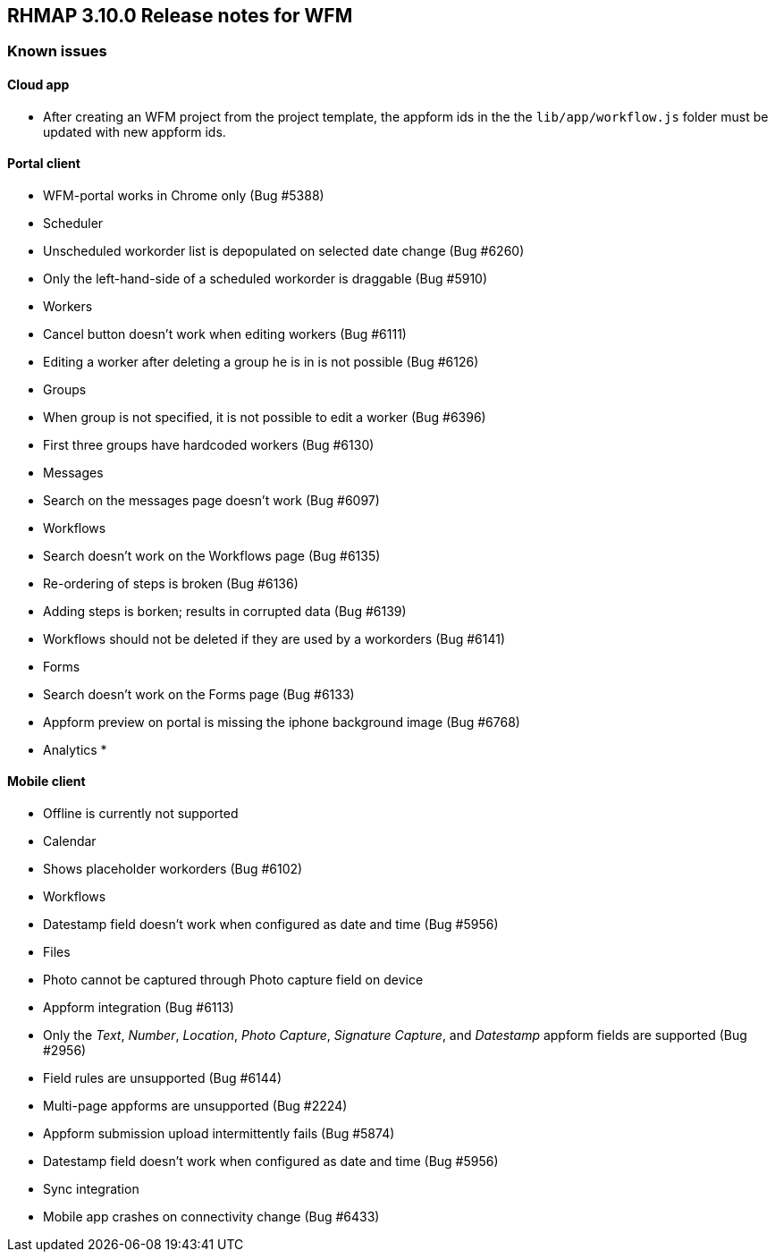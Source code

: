 [[rhmap-3.10.0-release-notes-for-wfm]]
RHMAP 3.10.0 Release notes for WFM
----------------------------------

[[known-issues]]
Known issues
~~~~~~~~~~~~

[[cloud-app]]
Cloud app
^^^^^^^^^

* After creating an WFM project from the project template, the appform
ids in the the `lib/app/workflow.js` folder must be updated with new
appform ids.

[[portal-client]]
Portal client
^^^^^^^^^^^^^

* WFM-portal works in Chrome only (Bug #5388)
* Scheduler
* Unscheduled workorder list is depopulated on selected date change (Bug
#6260)
* Only the left-hand-side of a scheduled workorder is draggable (Bug
#5910)
* Workers
* Cancel button doesn’t work when editing workers (Bug #6111)
* Editing a worker after deleting a group he is in is not possible (Bug
#6126)
* Groups
* When group is not specified, it is not possible to edit a worker (Bug
#6396)
* First three groups have hardcoded workers (Bug #6130)
* Messages
* Search on the messages page doesn’t work (Bug #6097)
* Workflows
* Search doesn’t work on the Workflows page (Bug #6135)
* Re-ordering of steps is broken (Bug #6136)
* Adding steps is borken; results in corrupted data (Bug #6139)
* Workflows should not be deleted if they are used by a workorders (Bug
#6141)
* Forms
* Search doesn’t work on the Forms page (Bug #6133)
* Appform preview on portal is missing the iphone background image (Bug
#6768)
* Analytics
* 

[[mobile-client]]
Mobile client
^^^^^^^^^^^^^

* Offline is currently not supported
* Calendar
* Shows placeholder workorders (Bug #6102)
* Workflows
* Datestamp field doesn’t work when configured as date and time (Bug
#5956)
* Files
* Photo cannot be captured through Photo capture field on device
* Appform integration (Bug #6113)
* Only the __Text__, __Number__, __Location__, __Photo Capture__,
__Signature Capture__, and _Datestamp_ appform fields are supported (Bug
#2956)
* Field rules are unsupported (Bug #6144)
* Multi-page appforms are unsupported (Bug #2224)
* Appform submission upload intermittently fails (Bug #5874)
* Datestamp field doesn’t work when configured as date and time (Bug
#5956)
* Sync integration
* Mobile app crashes on connectivity change (Bug #6433)
